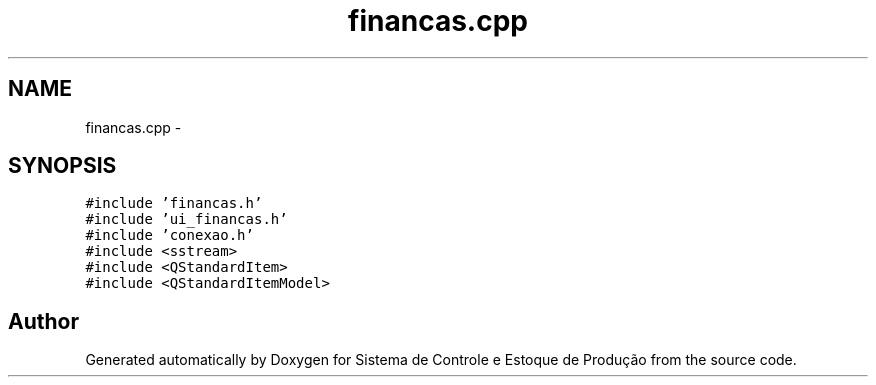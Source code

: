 .TH "financas.cpp" 3 "Fri Dec 4 2015" "Sistema de Controle e Estoque de Produção" \" -*- nroff -*-
.ad l
.nh
.SH NAME
financas.cpp \- 
.SH SYNOPSIS
.br
.PP
\fC#include 'financas\&.h'\fP
.br
\fC#include 'ui_financas\&.h'\fP
.br
\fC#include 'conexao\&.h'\fP
.br
\fC#include <sstream>\fP
.br
\fC#include <QStandardItem>\fP
.br
\fC#include <QStandardItemModel>\fP
.br

.SH "Author"
.PP 
Generated automatically by Doxygen for Sistema de Controle e Estoque de Produção from the source code\&.
